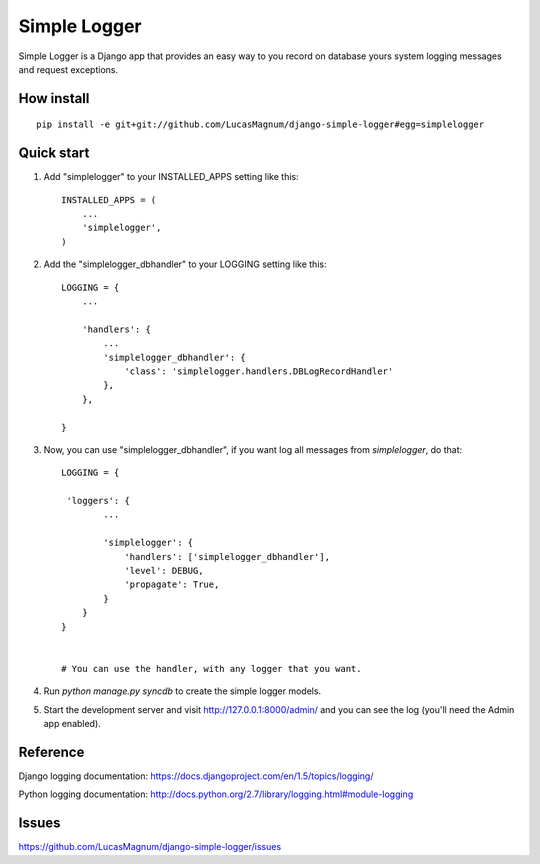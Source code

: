 =====
Simple Logger
=====
Simple Logger is a Django app that provides an easy way to you record on database
yours system logging messages and request exceptions.


How install
------------

::

    pip install -e git+git://github.com/LucasMagnum/django-simple-logger#egg=simplelogger


Quick start
-----------

1. Add "simplelogger" to your INSTALLED_APPS setting like this::

    INSTALLED_APPS = (
        ...
        'simplelogger',
    )

2. Add the "simplelogger_dbhandler" to your LOGGING setting like this::

    LOGGING = {
        ...

        'handlers': {
            ...
            'simplelogger_dbhandler': {
                'class': 'simplelogger.handlers.DBLogRecordHandler'
            },
        },

    }

3. Now, you can use "simplelogger_dbhandler", if you want log all messages from `simplelogger`, do that::

    LOGGING = {

     'loggers': {
            ...

            'simplelogger': {
                'handlers': ['simplelogger_dbhandler'],
                'level': DEBUG,
                'propagate': True,
            }
        }
    }


    # You can use the handler, with any logger that you want.

4. Run `python manage.py syncdb` to create the simple logger models.

5. Start the development server and visit http://127.0.0.1:8000/admin/
   and you can see the log (you'll need the Admin app enabled).


Reference
---------

Django logging documentation: https://docs.djangoproject.com/en/1.5/topics/logging/

Python logging documentation: http://docs.python.org/2.7/library/logging.html#module-logging

Issues
---------
https://github.com/LucasMagnum/django-simple-logger/issues
